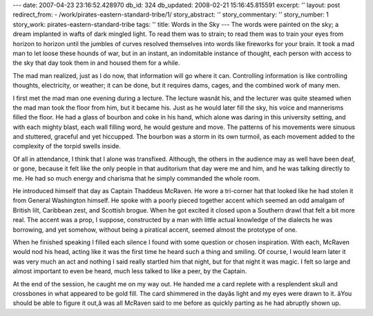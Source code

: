 ---
date: 2007-04-23 23:16:52.428970
db_id: 324
db_updated: 2008-02-21 15:16:45.815591
excerpt: ''
layout: post
redirect_from:
- /work/pirates-eastern-standard-tribe/1/
story_abstract: ''
story_commentary: ''
story_number: 1
story_work: pirates-eastern-standard-tribe
tags: ''
title: Words in the Sky
---
The words were painted on the sky; a dream implanted in wafts of dark mingled light.  To read them was to strain; to read them was to train your eyes from horizon to horizon until the jumbles of curves resolved themselves into words like fireworks for your brain.  It took a mad man to let loose these hounds of war, but in an instant, an indomitable instance of thought, each person with access to the sky that day took them in and housed them for a while.

The mad man realized, just as I do now, that information will go where it can.  Controlling information is like controlling thoughts, electricity, or weather; it can be done, but it requires dams, cages, and the combined work of many men.

I first met the mad man one evening during a lecture.  The lecture wasnât his, and the lecturer was quite steamed when the mad man took the floor from him, but it became his.   Just as he would later fill the sky, his voice and mannerisms filled the floor.  He had a glass of bourbon and coke in his hand, which alone was daring in this university setting, and with each mighty blast, each wall filling word, he would gesture and move.  The patterns of his movements were sinuous and stuttered, graceful and yet hiccupped.  The bourbon was a storm in its own turmoil, as each movement added to the complexity of the torpid swells inside.

Of all in attendance, I think that I alone was transfixed.  Although, the others in the audience may as well have been deaf, or gone, because it felt like the only people in that auditorium that day were me and him, and he was talking directly to me.  He had so much energy and charisma that he simply commanded the whole room.

He introduced himself that day as Captain Thaddeus McRaven.  He wore a tri-corner hat that looked like he had stolen it from General Washington himself.  He spoke with a poorly pieced together accent which seemed an odd amalgam of British lilt, Caribbean zest, and Scottish brogue.  When he got excited it closed upon a Southern drawl that felt a bit more real.  The accent was a prop, I suppose, constructed by a man with little actual knowledge of the dialects he was borrowing, and yet somehow, without being a piratical accent, seemed almost the prototype of one.

When he finished speaking I filled each silence I found with some question or chosen inspiration.  With each, McRaven would nod his head, acting like it was the first time he heard such a thing and smiling.  Of course, I would learn later it was very much an act and nothing I said really startled him that night, but for that night it was magic.  I felt so large and almost important to even be heard, much less talked to like a peer, by the Captain.

At the end of the session, he caught me on my way out.  He handed me a card replete with a resplendent skull and crossbones in what appeared to be gold fill.  The card shimmered in the dayâs light and my eyes were drawn to it.  âYou should be able to figure it out,â was all McRaven said to me before as quickly parting as he had abruptly shown up.